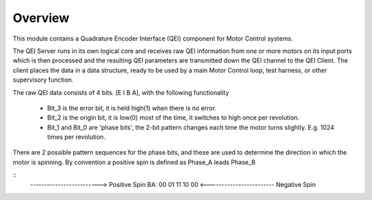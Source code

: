 ﻿Overview
========

This module contains a Quadrature Encoder Interface (QEI) component for Motor Control systems.

The QEI Server runs in its own logical core and receives raw QEI information from one or more motors on its input ports which is then processed and the resulting QEI parameters are transmitted down the QEI channel to the QEI Client. The client places the data in a data structure, ready to be used by a main Motor Control loop, test harness, or other supervisory function.

The raw QEI data consists of 4 bits. [E I B A], with the following functionality

   * Bit_3 is the error bit, it is held high(1) when there is no error.
   * Bit_2 is the origin bit, it is low(0) most of the time, it switches to high once per revolution.
   * Bit_1 and Bit_0 are 'phase bits', the 2-bit pattern changes each time the motor turns slightly. E.g. 1024 times per revolution.

There are 2 possible pattern sequences for the phase bits, and these are used to determine the direction in which the motor is spinning. By convention a positive spin is defined as Phase_A leads Phase_B

::
   ------------------------->  Positive Spin
   BA:  00 01 11 10 00
   <------------------------   Negative Spin
